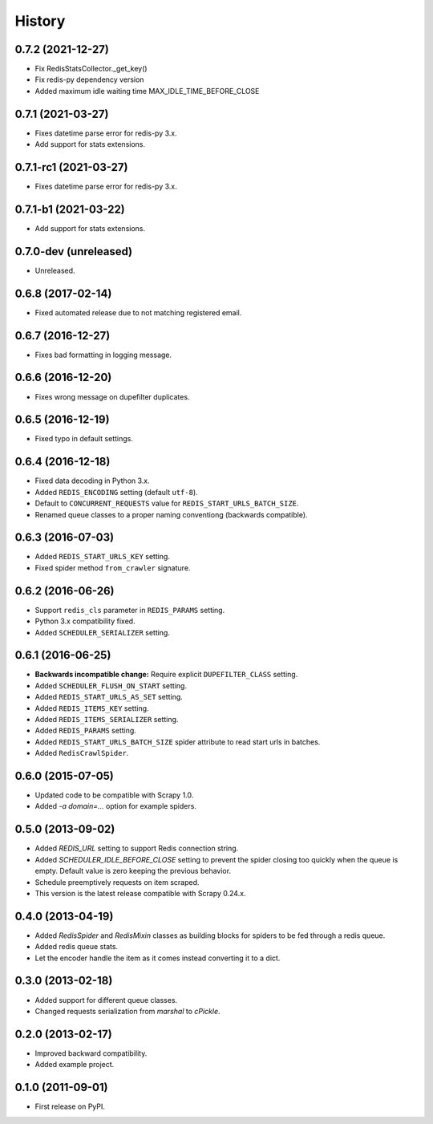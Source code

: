 =======
History
=======

.. comment:: bumpversion marker

0.7.2 (2021-12-27)
------------------
* Fix RedisStatsCollector._get_key()
* Fix redis-py dependency version
* Added maximum idle waiting time MAX_IDLE_TIME_BEFORE_CLOSE

0.7.1 (2021-03-27)
------------------
* Fixes datetime parse error for redis-py 3.x.
* Add support for stats extensions.

0.7.1-rc1 (2021-03-27)
----------------------
* Fixes datetime parse error for redis-py 3.x.

0.7.1-b1 (2021-03-22)
---------------------
* Add support for stats extensions.

0.7.0-dev (unreleased)
----------------------
* Unreleased.

0.6.8 (2017-02-14)
------------------
* Fixed automated release due to not matching registered email.

0.6.7 (2016-12-27)
------------------
* Fixes bad formatting in logging message.

0.6.6 (2016-12-20)
------------------
* Fixes wrong message on dupefilter duplicates.

0.6.5 (2016-12-19)
------------------
* Fixed typo in default settings.

0.6.4 (2016-12-18)
------------------
* Fixed data decoding in Python 3.x.
* Added ``REDIS_ENCODING`` setting (default ``utf-8``).
* Default to ``CONCURRENT_REQUESTS`` value for ``REDIS_START_URLS_BATCH_SIZE``.
* Renamed queue classes to a proper naming conventiong (backwards compatible).

0.6.3 (2016-07-03)
------------------
* Added ``REDIS_START_URLS_KEY`` setting.
* Fixed spider method ``from_crawler`` signature.

0.6.2 (2016-06-26)
------------------
* Support ``redis_cls`` parameter in ``REDIS_PARAMS`` setting.
* Python 3.x compatibility fixed.
* Added ``SCHEDULER_SERIALIZER`` setting.

0.6.1 (2016-06-25)
------------------
* **Backwards incompatible change:** Require explicit ``DUPEFILTER_CLASS``
  setting.
* Added ``SCHEDULER_FLUSH_ON_START`` setting.
* Added ``REDIS_START_URLS_AS_SET`` setting.
* Added ``REDIS_ITEMS_KEY`` setting.
* Added ``REDIS_ITEMS_SERIALIZER`` setting.
* Added ``REDIS_PARAMS`` setting.
* Added ``REDIS_START_URLS_BATCH_SIZE`` spider attribute to read start urls
  in batches.
* Added ``RedisCrawlSpider``.

0.6.0 (2015-07-05)
------------------
* Updated code to be compatible with Scrapy 1.0.
* Added `-a domain=...` option for example spiders.

0.5.0 (2013-09-02)
------------------
* Added `REDIS_URL` setting to support Redis connection string.
* Added `SCHEDULER_IDLE_BEFORE_CLOSE` setting to prevent the spider closing too
  quickly when the queue is empty. Default value is zero keeping the previous
  behavior.
* Schedule preemptively requests on item scraped.
* This version is the latest release compatible with Scrapy 0.24.x.

0.4.0 (2013-04-19)
------------------
* Added `RedisSpider` and `RedisMixin` classes as building blocks for spiders
  to be fed through a redis queue.
* Added redis queue stats.
* Let the encoder handle the item as it comes instead converting it to a dict.

0.3.0 (2013-02-18)
------------------
* Added support for different queue classes.
* Changed requests serialization from `marshal` to `cPickle`.

0.2.0 (2013-02-17)
------------------
* Improved backward compatibility.
* Added example project.

0.1.0 (2011-09-01)
------------------
* First release on PyPI.

